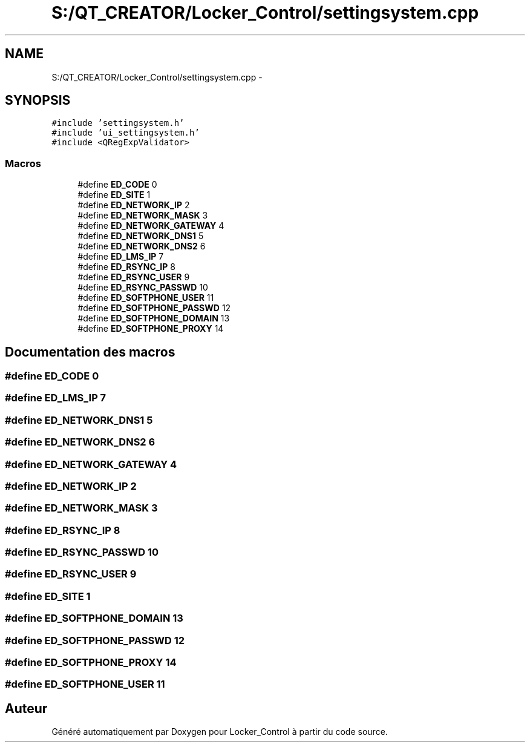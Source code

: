 .TH "S:/QT_CREATOR/Locker_Control/settingsystem.cpp" 3 "Vendredi 8 Mai 2015" "Version 1.2.2" "Locker_Control" \" -*- nroff -*-
.ad l
.nh
.SH NAME
S:/QT_CREATOR/Locker_Control/settingsystem.cpp \- 
.SH SYNOPSIS
.br
.PP
\fC#include 'settingsystem\&.h'\fP
.br
\fC#include 'ui_settingsystem\&.h'\fP
.br
\fC#include <QRegExpValidator>\fP
.br

.SS "Macros"

.in +1c
.ti -1c
.RI "#define \fBED_CODE\fP   0"
.br
.ti -1c
.RI "#define \fBED_SITE\fP   1"
.br
.ti -1c
.RI "#define \fBED_NETWORK_IP\fP   2"
.br
.ti -1c
.RI "#define \fBED_NETWORK_MASK\fP   3"
.br
.ti -1c
.RI "#define \fBED_NETWORK_GATEWAY\fP   4"
.br
.ti -1c
.RI "#define \fBED_NETWORK_DNS1\fP   5"
.br
.ti -1c
.RI "#define \fBED_NETWORK_DNS2\fP   6"
.br
.ti -1c
.RI "#define \fBED_LMS_IP\fP   7"
.br
.ti -1c
.RI "#define \fBED_RSYNC_IP\fP   8"
.br
.ti -1c
.RI "#define \fBED_RSYNC_USER\fP   9"
.br
.ti -1c
.RI "#define \fBED_RSYNC_PASSWD\fP   10"
.br
.ti -1c
.RI "#define \fBED_SOFTPHONE_USER\fP   11"
.br
.ti -1c
.RI "#define \fBED_SOFTPHONE_PASSWD\fP   12"
.br
.ti -1c
.RI "#define \fBED_SOFTPHONE_DOMAIN\fP   13"
.br
.ti -1c
.RI "#define \fBED_SOFTPHONE_PROXY\fP   14"
.br
.in -1c
.SH "Documentation des macros"
.PP 
.SS "#define ED_CODE   0"

.SS "#define ED_LMS_IP   7"

.SS "#define ED_NETWORK_DNS1   5"

.SS "#define ED_NETWORK_DNS2   6"

.SS "#define ED_NETWORK_GATEWAY   4"

.SS "#define ED_NETWORK_IP   2"

.SS "#define ED_NETWORK_MASK   3"

.SS "#define ED_RSYNC_IP   8"

.SS "#define ED_RSYNC_PASSWD   10"

.SS "#define ED_RSYNC_USER   9"

.SS "#define ED_SITE   1"

.SS "#define ED_SOFTPHONE_DOMAIN   13"

.SS "#define ED_SOFTPHONE_PASSWD   12"

.SS "#define ED_SOFTPHONE_PROXY   14"

.SS "#define ED_SOFTPHONE_USER   11"

.SH "Auteur"
.PP 
Généré automatiquement par Doxygen pour Locker_Control à partir du code source\&.
